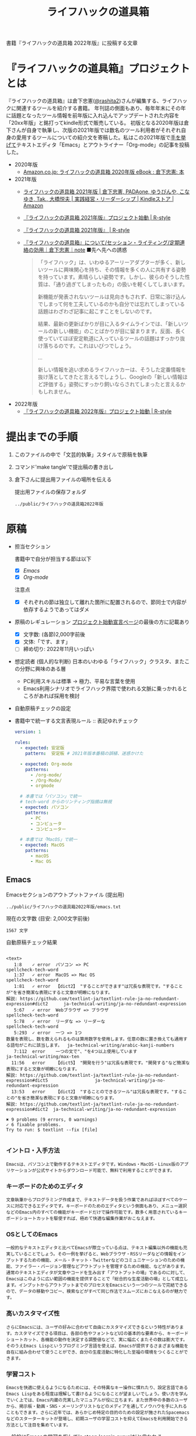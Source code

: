 #+TITLE: ライフハックの道具箱
#+PROPERTY: header-args       :mkdirp yes

書籍『ライフハックの道具箱 2022年版』に投稿する文章

* 『ライフハックの道具箱』プロジェクトとは

『ライフハックの道具箱』は倉下忠憲([[https://twitter.com/rashita2][@rashita2]])さんが編集する、ライフハックに関連するツールを紹介する書籍。
年刊誌の側面もあり、毎年年末にその年に話題となったツール情報を前年版に入れ込んでアップデートされた内容を「20xx年版」と銘打ってkindle形式で販売している。
初版となる2020年版は倉下さんが自身で執筆し、次版の2021年版では数名のツール利用者がそれぞれ自身の愛用するツールについての紹介文を寄稿した。私はこの2021年版で[[https://twitter.com/rashita2/status/1455052352340127744][手を挙げて]]テキストエディタ「Emacs」とアウトライナー「Org-mode」の記事を投稿した。

- 2020年版
  - [[https://www.amazon.co.jp/%E3%83%A9%E3%82%A4%E3%83%95%E3%83%8F%E3%83%83%E3%82%AF%E3%81%AE%E9%81%93%E5%85%B7%E7%AE%B1-2020%E5%B9%B4%E7%89%88-%E5%80%89%E4%B8%8B%E5%BF%A0%E6%86%B2-ebook/dp/B08RRQ4ZXS][Amazon.co.jp: ライフハックの道具箱 2020年版 eBook : 倉下忠憲: 本]]
- 2021年版
  + [[https://www.amazon.co.jp/%E3%83%A9%E3%82%A4%E3%83%95%E3%83%8F%E3%83%83%E3%82%AF%E3%81%AE%E9%81%93%E5%85%B7%E7%AE%B1-2021%E5%B9%B4%E7%89%88-%E5%80%89%E4%B8%8B%E5%BF%A0%E6%86%B2-ebook/dp/B09P1LHDPY][ライフハックの道具箱 2021年版 | 倉下忠憲, PADAone, ゆうびんや, こなゆき, Tak., 大橋悦夫 | 実践経営・リーダーシップ | Kindleストア | Amazon]]
  + [[https://rashita.net/blog/?p=30836][『ライフハックの道具箱 2021年版』プロジェクト始動 | R-style]]
  + [[https://rashita.net/blog/?tag=%E3%80%8E%E3%83%A9%E3%82%A4%E3%83%95%E3%83%8F%E3%83%83%E3%82%AF%E3%81%AE%E9%81%93%E5%85%B7%E7%AE%B1-2021%E5%B9%B4%E7%89%88%E3%80%8F][『ライフハックの道具箱 2021年版』 | R-style]]
  + [[https://note.com/rashita/n/n227a80a2446d][『ライフハックの道具箱』について/セッション・ライティング/定期連絡の効用｜倉下忠憲｜note]]
    ■先へ先への誘惑
    #+begin_quote
      「ライフハック」は、いわゆるアーリーアダプターが多く、新しいツールに興味関心を持ち、その情報を多くの人に共有する姿勢を持っています。素晴らしい姿勢です。しかし、彼らのそうした性質は、「通り過ぎてしまったもの」の扱いを軽くしてしまいます。

      新機能が発表されないツールは見向きもされず、日常に溶け込んでしまって何を工夫しているのかも自分では忘れてしまっている話題はわざわざ記事に起こすことをしないのです。

      結果、最新の更新ばかりが目に入るタイムラインでは、「新しいツールの新しい機能」のことばかりが目に留まります。反面、長く使っていてほぼ安定軌道に入っているツールの話題はすっかり抜け落ちるのです。これはいびつでしょう。

      ...

      新しい情報を追い求めるライフハッカーは、そうした定番情報を抜け落としてきたと言えるでしょうし、Googleの「新しい情報ほど評価する」姿勢にすっかり飼いならされてしまったと言えるかもしれません。
    #+end_quote
- 2022年版
  + [[https://rashita.net/blog/?p=31179][『ライフハックの道具箱 2022年版』プロジェクト始動 | R-style]]

* 提出までの手順
:PROPERTIES:
:CREATED:  [2022-11-18 Fri 09:46]
:END:

1. このファイルの中で「文芸的執筆」スタイルで原稿を執筆
2. コマンド'make tangle'で提出稿の書き出し
3. 倉下さんに提出用ファイルの場所を伝える

   提出用ファイルの保存フォルダ
   #+name: lhack-toolbox-dir
   #+begin_src emacs-lisp :tangle no :noweb yes :exports results
     (file-relative-name
      (expand-file-name "../public/ライフハックの道具箱2022年版" ".")
      default-directory)
   #+end_src

   #+RESULTS: lhack-toolbox-dir
   : ../public/ライフハックの道具箱2022年版


* 原稿
:PROPERTIES:
:CREATED:  [2022-11-12 Sat 12:22]
:header-args+: :tangle-mode (identity #o644)
:ID:       1dea9175-0709-4de5-af01-5eb2dfc5a70c
:END:

- 担当セクション

  書籍中で自分が担当する節は以下
  - [X] [[* Emacs][Emacs]]
  - [X] [[* Org-mode][Org-mode]]
  注意点
  - [X] それぞれの節は独立して離れた箇所に配置されるので、節同士で内容が依存するようであってはダメ

- 原稿のレギュレーション
  [[https://rashita.net/blog/?p=31179][プロジェクト始動宣言ページ]]の最後の方に記載あり
  + [X] 文字数: (各節)2,000字前後
  + [X] 文体:「です、ます」
  + [ ] 締め切り: 2022年11月いっぱい

- 想定読者 (個人的な判断)
  日本のいわゆる「ライフハック」クラスタ、またこの分野に興味のある層
  + PC利用スキルは標準
    → 極力、平易な言葉を使用
  + Emacs利用シナリオでライフハック界隈で使われる文脈に乗っかれるところがあれば採用を検討

- 自動原稿チェックの設定
  #+begin_src json :tangle ../config/lhack-tbox.textlintrc :eval no :exports none
    {
      "rules": {
        "preset-ja-technical-writing": {
          "no-exclamation-question-mark": false,
          "sentence-length": {
            "max": 200
          }
        },
        "spellcheck-tech-word": true,
        "textlint-rule-write-good": true,
        "preset-ja-spacing": true,
        "prh": {
          "rulePaths": [
            "./lhack-tbox.yml"
          ]
        }
      }
    }
  #+end_src

- 書籍中で統一する文言表現ルール :: 表記ゆれチェック
  #+begin_src yaml :tangle ../config/lhack-tbox.yml :eval no
    version: 1

    rules:
      - expected: 安定版
        pattern:  安定板 # 2021年版本番稿の誤植、迷惑かけた

      - expected: Org-mode
        patterns:
          - /org-mode/
          - /Org-Mode/
          - orgmode

      # 本書では「パソコン」で統一
      # tech-word からのリンティング指摘は無視
      - expected: パソコン
        patterns:
          - PC
          - コンピュータ
          - コンピューター

      # 本書では「MacOS」で統一
      - expected: MacOS
        patterns:
          - macOS
          - Mac OS
  #+end_src

** Emacs
:PROPERTIES:
:CREATED:  [2022-11-09 Wed 16:45]
:header-args+: :tangle "../public/ライフハックの道具箱2022年版/emacs.txt"
:ID:       8754255c-d0e2-4b90-98d5-a3ea009c3db2
:END:

Emacsセクションのアウトプットファイル (提出用)
#+name: output-emacs
#+begin_src emacs-lisp :tangle no :noweb yes :exports results
  (file-relative-name
   (file-name-concat "<<lhack-toolbox-dir()>>" "emacs.txt")
   default-directory)
#+end_src

#+RESULTS: output-emacs
: ../public/ライフハックの道具箱2022年版/emacs.txt

現在の文字数 (目安: 2,000文字前後)
#+begin_src shell :tangle no :noweb yes :exports results
  echo -n $(cat <<output-emacs()>> | wc -m) '文字'
#+end_src

#+RESULTS:
: 1567 文字

自動原稿チェック結果
#+begin_src shell :tangle no :noweb yes :results output :exports results
  cat "<<output-emacs()>>" | textlint --stdin --config ../config/lhack-tbox.textlintrc | cat -
#+end_src

#+RESULTS:
#+begin_example

<text>
   1:8    ✓ error  パソコン => PC                                                                                                  spellcheck-tech-word
   1:37   ✓ error  MacOS => Mac OS                                                                                                 spellcheck-tech-word
   1:81   ✓ error  【dict2】 "することができます"は冗長な表現です。"することが"を省き簡潔な表現にすると文章が明瞭になります。
解説: https://github.com/textlint-ja/textlint-rule-ja-no-redundant-expression#dict2      ja-technical-writing/ja-no-redundant-expression
   5:67   ✓ error  Webブラウザ => ブラウザ                                                                                         spellcheck-tech-word
   5:78   ✓ error  リーダな => リーダーな                                                                                          spellcheck-tech-word
   5:293  ✓ error  一つ => 1つ
数量を表現し、数を数えられるものは算用数字を使用します。任意の数に置き換えても通用する語句がこれに該当します。  ja-technical-writing/arabic-kanji-numbers
   7:112  error    一つの文で"、"を4つ以上使用しています                                                                           ja-technical-writing/max-ten
  11:56   error    【dict5】 "開発を行う"は冗長な表現です。"開発する"など簡潔な表現にすると文章が明瞭になります。
解説: https://github.com/textlint-ja/textlint-rule-ja-no-redundant-expression#dict5                  ja-technical-writing/ja-no-redundant-expression
  13:53   error    【dict2】 "することのできるツール"は冗長な表現です。"することの"を省き簡潔な表現にすると文章が明瞭になります。
解説: https://github.com/textlint-ja/textlint-rule-ja-no-redundant-expression#dict2  ja-technical-writing/ja-no-redundant-expression

✖ 9 problems (9 errors, 0 warnings)
✓ 6 fixable problems.
Try to run: $ textlint --fix [file]

#+end_example

*** イントロ・入手方法
:PROPERTIES:
:CREATED:  [2022-11-12 Sat 14:36]
:END:

#+begin_src text :eval no
  Emacsは、パソコン上で動作するテキストエディタです。Windows・MacOS・Linux版のアプリケーションが公式サイトからダウンロード可能で、無料で利用することができます。
#+end_src

*** キーボードのためのエディタ
:PROPERTIES:
:CREATED:  [2022-11-17 Thu 18:02]
:END:

#+begin_src text :eval no
  文章執筆からプログラミング作成まで、テキストデータを扱う作業であればほぼすべてのケースに対応できるエディタです。キーボードのためのエディタという側面もあり、メニュー選択などのEmacs内のすべての機能がキーボードだけで操作可能です。数多く用意されているキーボードショートカットを駆使すれば、極めて快適な編集作業がおこなえます。
#+end_src

*** OSとしてのEmacs
:PROPERTIES:
:CREATED:  [2022-11-17 Thu 18:02]
:END:
#+begin_src text :eval no
  一般的なテキストエディタと比べてEmacsが際立っている点は、テキスト編集以外の機能も充実していることでしょう。その一例を挙げると、Webブラウザ・RSSリーダなどの情報をインプットするための機能、メール・チャット・Twitterなどのコミュニケーションのための機能、ファイラー・バージョン管理などアウトプットを管理するための機能、などがあります。通常のテキストエディタが文章やコードを生み出す「アウトプットの場」であるのに対して、Emacsはこのように広い範囲の機能を提供することで「総合的な生産活動の場」として成立します。インプットからアウトプットまでのプロセスをEmacsという一つのツールで完結できるので、データの移動やコピー、検索などがすべて同じ作法でスムーズにおこなえるのが魅力です。
#+end_src
*** 高いカスタマイズ性
:PROPERTIES:
:CREATED:  [2022-11-17 Thu 18:06]
:END:

#+begin_src text :eval no
  さらにEmacsには、ユーザの好みに合わせて自由にカスタマイズできるという特性があります。カスタマイズできる項目は、各部の色やフォントなどUIの基本的な要素から、キーボードショートカット、各機能の動作を決定する調整値などで、実に幅広くまたその数は膨大です。そのうえEmacs Lispというプログミング言語を使えば、Emacsが提供するさまざまな機能を自在に組み合わせて使うことができ、自分の生産活動に特化した至福の環境をつくることができます。
#+end_src

*** 学習コスト
:PROPERTIES:
:CREATED:  [2022-11-17 Thu 18:07]
:END:

#+begin_src text :eval no
  Emacsを快適に使えるようになるためには、その特異なキー操作に慣れたり、設定言語であるEmacs Lispをある程度は理解して書けるようになることが望ましいでしょう。使い方を学んでいく上では、Emacs内蔵の充実したマニュアルが役に立ちます。また世界中の多数のユーザから、掲示板・動画・SNS・メーリングリストなどのメディアを通してノウハウを手に入れることもできます。さらに近年では、あらかじめ特定の目的のための設定が施されたSpacemacsなどのスターターキットが登場し、初期ユーザの学習コストを抑えてEmacsを利用開始できる方法として注目を集めています。
#+end_src

一般的にEmacsの学習を指して'a steep learnin curve'だと言われる。

*** オープンソース
:PROPERTIES:
:CREATED:  [2022-11-12 Sat 14:37]
:END:
#+begin_src text :eval no
  Emacsは長い間オープンソースソフトウェア(OSS)として開発されてきました。オープンソースとは、主に有志が開発を行い、ソースコードはネット上で公開され、誰でも自由に利用できるソフトウェアを生み出す体制のことです。この意味で企業が主体となって開発する製品ソフトウェアとは異なる性質をもちます。製品ソフトウェアは、企業の経営判断によって開発が終了するといった事態が起こりえますが、OSSではそのようなことはありません。もちろんOSSであっても、開発者や利用者が離れていくことによりプロジェクトが衰退や消滅するケースはあります。しかしEmacsには、長年にわたって育まれた層の厚いコミュニティがあり、現在でも活発に活動していることから、数年のうちに消滅するといった心配は無用でしょう。
#+end_src
*** アウトロ
:PROPERTIES:
:CREATED:  [2022-11-12 Sat 14:38]
:END:
#+begin_src text :eval no
  このようにEmacsは使い方を学習する必要でありながらも、使えるようになれば自分のこだわりを徹底的に反映することのできるツールです。自分のための生産活動の場をじっくりつくりあげることに興味のある方にはおすすめします。
#+end_src
** Org-mode
:PROPERTIES:
:ID:       f2ac8a38-bc45-4566-8b50-262cc0c5ac07
:header-args+: :tangle "../public/ライフハックの道具箱2022年版/org-mode.txt"
:END:

Org-modeセクションのアウトプットファイル (提出用)
#+name: output-org
#+begin_src emacs-lisp :tangle no :noweb yes :exports results
  (file-relative-name
   (file-name-concat "<<lhack-toolbox-dir()>>" "org-mode.txt")
   default-directory)
#+end_src

#+RESULTS: output-org
: ../public/ライフハックの道具箱2022年版/org-mode.txt

現在の文字数 (目安: 2,000文字前後)
#+begin_src shell :tangle no :noweb yes :exports results
  echo -n $(cat <<output-org()>> | wc -m) '文字'
#+end_src

#+RESULTS:
: 1335 文字

自動原稿チェック結果
#+begin_src shell :tangle no :noweb yes :results output :exports results
  cat "<<output-org()>>" | textlint --stdin --config ../config/lhack-tbox.textlintrc | cat -
#+end_src

#+RESULTS:
#+begin_example

<text>
   5:3    ✓ error  一つ => 1つ
数量を表現し、数を数えられるものは算用数字を使用します。任意の数に置き換えても通用する語句がこれに該当します。  ja-technical-writing/arabic-kanji-numbers
   5:221  ✓ error  安定板 => 安定版                                                                                                prh
   9:87   ✓ error  【dict2】 "することができます"は冗長な表現です。"することが"を省き簡潔な表現にすると文章が明瞭になります。
解説: https://github.com/textlint-ja/textlint-rule-ja-no-redundant-expression#dict2      ja-technical-writing/ja-no-redundant-expression
   9:256  ✓ error  一つ => 1つ
数量を表現し、数を数えられるものは算用数字を使用します。任意の数に置き換えても通用する語句がこれに該当します。  ja-technical-writing/arabic-kanji-numbers
  11:74   error    "に" が連続して2回使われています。                                                                              ja-technical-writing/ja-no-successive-word

✖ 5 problems (5 errors, 0 warnings)
✓ 4 fixable problems.
Try to run: $ textlint --fix [file]

#+end_example

*** イントロ
:PROPERTIES:
:CREATED:  [2022-11-09 Wed 16:45]
:header-args+: :tangle "../public/ライフハックの道具箱2022年版/org-mode.txt"
:END:

#+begin_src text :eval no
  Org-modeは、テキストエディタEmacsの中で利用できる多機能アウトライナーです。
#+end_src

*** 機能の紹介
:PROPERTIES:
:CREATED:  [2022-11-16 Wed 18:35]
:END:

#+begin_src text :eval no
  アウトライナーとしてのOrg-modeの特筆すべき点は、Emacsの得意とするキーボード操作でアウトライン項目の折り畳み・移動・ズーム・検索などが自在に素早く行えることでしょう。主要なキーボードショートカットを覚えれば、アウトライン操作と文章作成がキーボードという軸でシームレスにつながり、両手をキーボードのホームポジションから移動させることなく、編集対象に最大限の注意を向けながら作業できます。

  もう一つ、Org-modeの特長として挙げられるのが、Emacsの拡張性の高さを活かして生み出された多くの機能を無料で利用できる点です。そのすべてを挙げると際限がないほどですが、一例としては、プロジェクト管理・タスクの実行時間の計測・表計算・メモの簡単な取り込み・いろいろな情報源へのリンク・HTMLなどへのエクスポートと言ったものがあります。さらに2021年には、Roam Researchにヒントを得たOrg-roamというパッケージの安定板がリリースされ、本書で言うネットワークファーミングツールとしての機能も備えるようになりました。これらのOrg-modeが提供する豊富な機能とEmacsが持つカスタマイズ性の高さを組み合わせて、日常生活や仕事における知識・タスク・資料などのさまざまな情報を管理・活用する環境をつくることがOrg-modeを使う醍醐味でしょう。
#+end_src

*** literate programming
:PROPERTIES:
:CREATED:  [2022-11-12 Sat 15:26]
:END:

#+begin_src text :eval no
  一方で、Org-modeはプログラムコードの作成にも貢献します。一般的にプログラムコードを書く場合、コードの中にコメントとして変数や関数または処理の説明を書いて読み手にプログラムの意図を伝えます。ところが、コメントとして書ける分量は限定的であり、表現力も乏しいことから、プログラムの説明をする手段として充分とは言いがたい面があります。

  この問題を解決する手段をOrg-modeは備えています。Org-modeではコードブロックという、コードを収めるための記述様式があり、これは文書中のどこにでも、何個でも配置することができます。このコードブロックの仕組みを使うと、コードの中にコメントとして説明を書くという従来の構造とは逆の、つまり、説明(ドキュメント)の中にコードを書くという構造をつくることができます。ここでのポイントは、ドキュメント内に分散的に配置されたコードの断片は、Org-modeの機能を使うことにより、結合されてドキュメントとは別の一つの実行可能ファイルとして出力できる点です。

  この仕組みを使うメリットはいくつかあります。まず、ドキュメントはOrg-modeの形式で書けるので、アウトラインの階層構造などを使って表現力豊かにに記述できます。そして、ドキュメント内の各説明とそれを実現するコードを対応するかたちで配置できるので、プログラムの読み手の理解を深めます。「文芸的プログラミング」と呼ばれるこの手法は、プログラム作成のパラダイムを変えうる試みであり、適用範囲も広いため、一部で注目を集めています。Org-modeは文芸的プログラミングを強力にサポートするプラットフォームです。
#+end_src

